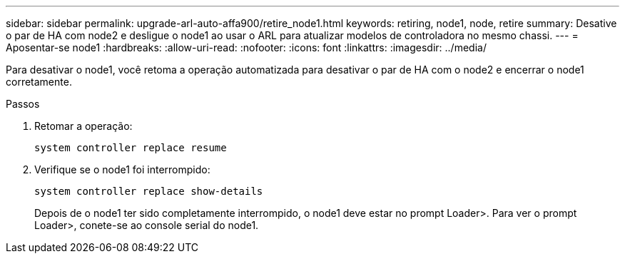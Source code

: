 ---
sidebar: sidebar 
permalink: upgrade-arl-auto-affa900/retire_node1.html 
keywords: retiring, node1, node, retire 
summary: Desative o par de HA com node2 e desligue o node1 ao usar o ARL para atualizar modelos de controladora no mesmo chassi. 
---
= Aposentar-se node1
:hardbreaks:
:allow-uri-read: 
:nofooter: 
:icons: font
:linkattrs: 
:imagesdir: ../media/


[role="lead"]
Para desativar o node1, você retoma a operação automatizada para desativar o par de HA com o node2 e encerrar o node1 corretamente.

.Passos
. Retomar a operação:
+
`system controller replace resume`

. Verifique se o node1 foi interrompido:
+
`system controller replace show-details`

+
Depois de o node1 ter sido completamente interrompido, o node1 deve estar no prompt Loader>. Para ver o prompt Loader>, conete-se ao console serial do node1.


